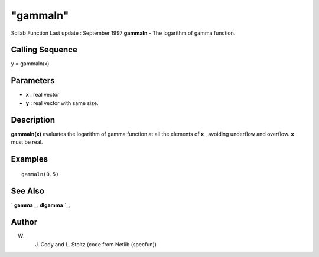 ====
"gammaln"
====

Scilab Function Last update : September 1997
**gammaln** - The logarithm of gamma function.



Calling Sequence
~~~~~~~~~~~~~~~~

y = gammaln(x)




Parameters
~~~~~~~~~~


+ **x** : real vector
+ **y** : real vector with same size.




Description
~~~~~~~~~~~

**gammaln(x)** evaluates the logarithm of gamma function at all the
elements of **x** , avoiding underflow and overflow. **x** must be
real.



Examples
~~~~~~~~


::

    
    
    gammaln(0.5)
    
     
      




See Also
~~~~~~~~

` **gamma** `_,` **dlgamma** `_,



Author
~~~~~~

W. J. Cody and L. Stoltz (code from Netlib (specfun))

.. _
      : ://./elementary/dlgamma.htm
.. _
      : ://./elementary/gamma.htm


